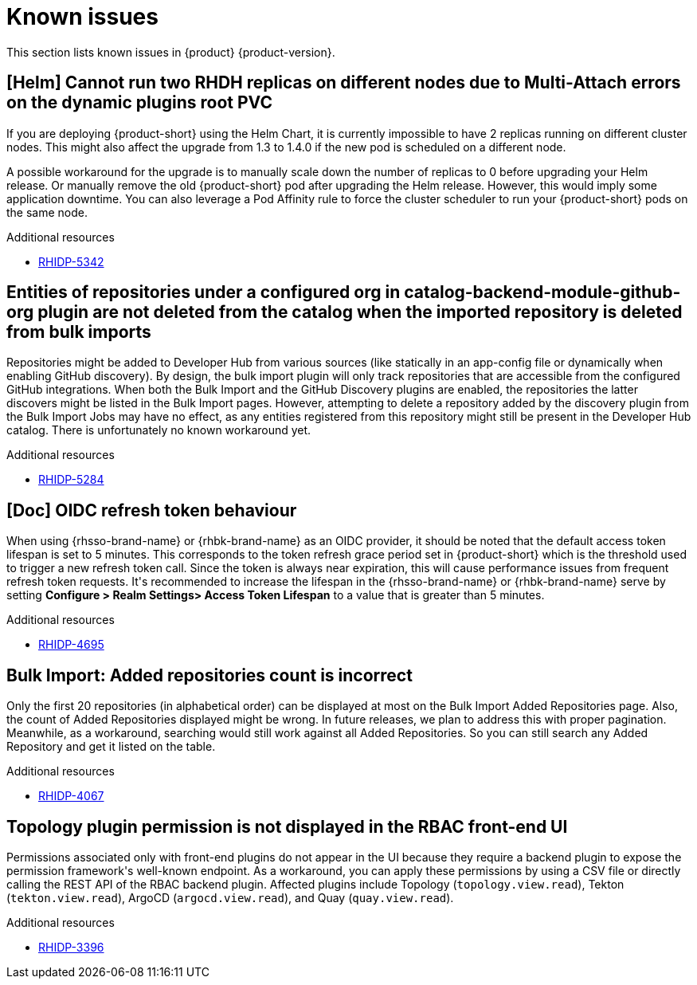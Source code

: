 :_content-type: REFERENCE
[id="known-issues"]
= Known issues

This section lists known issues in {product} {product-version}.

[id="known-issue-rhidp-5342"]
== [Helm] Cannot run two RHDH replicas on different nodes due to Multi-Attach errors on the dynamic plugins root PVC

If you are deploying {product-short} using the Helm Chart, it is currently impossible to have 2 replicas running on different cluster nodes. This might also affect the upgrade from 1.3 to 1.4.0 if the new pod is scheduled on a different node.

A possible workaround for the upgrade is to manually scale down the number of replicas to 0 before upgrading your Helm release. Or manually remove the old {product-short} pod after upgrading the Helm release. However, this would imply some application downtime.
You can also leverage a Pod Affinity rule to force the cluster scheduler to run your {product-short} pods on the same node.


.Additional resources

* link:https://issues.redhat.com/browse/RHIDP-5342[RHIDP-5342]

[id="known-issue-rhidp-5284"]
== Entities of repositories under a configured org in catalog-backend-module-github-org plugin are not deleted from the catalog when the imported repository is deleted from bulk imports

Repositories might be added to Developer Hub from various sources (like statically in an app-config file or dynamically when enabling GitHub discovery). By design, the bulk import plugin will only track repositories that are accessible from the configured GitHub integrations. When both the Bulk Import and the GitHub Discovery plugins are enabled, the repositories the latter discovers might be listed in the Bulk Import pages. However, attempting to delete a repository added by the discovery plugin from the Bulk Import Jobs may have no effect, as any entities registered from this repository might still be present in the Developer Hub catalog. There is unfortunately no known workaround yet. 

.Additional resources

* link:https://issues.redhat.com/browse/RHIDP-5284[RHIDP-5284]

[id="known-issue-rhidp-4695"]
== [Doc] OIDC refresh token behaviour 

When using {rhsso-brand-name} or {rhbk-brand-name} as an OIDC provider, it should be noted that the default access token lifespan is set to 5 minutes.  This corresponds to the token refresh grace period set in {product-short} which is the threshold used to trigger a new refresh token call.  Since the token is always near expiration, this will cause performance issues from frequent refresh token requests.  It&#39;s recommended to increase the lifespan in the {rhsso-brand-name} or {rhbk-brand-name} serve by setting *Configure &gt; Realm Settings&gt; Access Token Lifespan* to a value that is greater than 5 minutes.  



.Additional resources

* link:https://issues.redhat.com/browse/RHIDP-4695[RHIDP-4695]

[id="known-issue-rhidp-4067"]
== Bulk Import: Added repositories count is incorrect

Only the first 20 repositories (in alphabetical order) can be displayed at most on the Bulk Import Added Repositories page. Also, the count of Added Repositories displayed might be wrong. In future releases, we plan to address this with proper pagination. Meanwhile, as a workaround, searching would still work against all Added Repositories. So you can still search any Added Repository and get it listed on the table.

.Additional resources

* link:https://issues.redhat.com/browse/RHIDP-4067[RHIDP-4067]

[id="known-issue-rhidp-3396"]
== Topology plugin permission is not displayed in the RBAC front-end UI

Permissions associated only with front-end plugins do not appear in the UI because they require a backend plugin to expose the permission framework&#39;s well-known endpoint. As a workaround, you can apply these permissions by using a CSV file or directly calling the REST API of the RBAC backend plugin. Affected plugins include Topology (`topology.view.read`), Tekton (`tekton.view.read`), ArgoCD (`argocd.view.read`), and Quay (`quay.view.read`).

.Additional resources

* link:https://issues.redhat.com/browse/RHIDP-3396[RHIDP-3396]



